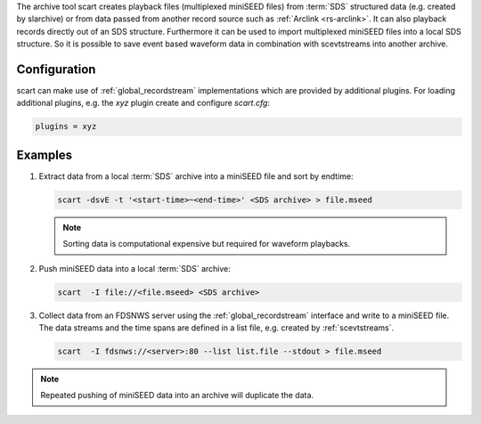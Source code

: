 The archive tool scart creates playback files (multiplexed miniSEED files) from
:term:`SDS` structured data (e.g. created by slarchive) or from data passed from
another record source such as :ref:`Arclink <rs-arclink>`. It can also playback
records directly out of an SDS structure. Furthermore it can be used to import
multiplexed miniSEED files into a local SDS structure.
So it is possible to save event based waveform data in combination with
scevtstreams into another archive.

.. _scart-config:

Configuration
=============

scart can make use of :ref:`global_recordstream`
implementations which are provided by additional plugins.
For loading additional plugins, e.g. the *xyz* plugin create and configure *scart.cfg*:

.. code-block:: sh

   plugins = xyz

Examples
========

#. Extract data from a local :term:`SDS` archive into a miniSEED file and sort by endtime:

   .. code-block:: sh

      scart -dsvE -t '<start-time>~<end-time>' <SDS archive> > file.mseed

   .. note::

      Sorting data is computational expensive but required for waveform playbacks.

#. Push miniSEED data into a local :term:`SDS` archive:

   .. code-block:: sh

      scart  -I file://<file.mseed> <SDS archive>

#. Collect data from an FDSNWS server using the :ref:`global_recordstream`
   interface and write to a miniSEED file. The data streams and the time spans are
   defined in a list file, e.g. created by :ref:`scevtstreams`.

   .. code-block:: sh

      scart  -I fdsnws://<server>:80 --list list.file --stdout > file.mseed

.. note::

   Repeated pushing of miniSEED data into an archive will duplicate the data.

